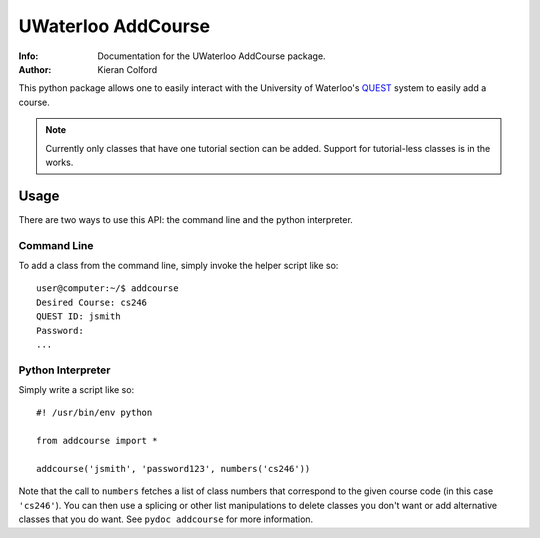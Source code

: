 ===================
UWaterloo AddCourse
===================
:Info: Documentation for the UWaterloo AddCourse package.
:Author: Kieran Colford

This python package allows one to easily interact with the University
of Waterloo's QUEST_ system to easily add a course.

.. _QUEST: https://uwaterloo.ca/quest/

.. note:: Currently only classes that have one tutorial section can be
   added.  Support for tutorial-less classes is in the works.

Usage
=====

There are two ways to use this API: the command line and the python
interpreter.

Command Line
------------

To add a class from the command line, simply invoke the helper script
like so::

  user@computer:~/$ addcourse
  Desired Course: cs246
  QUEST ID: jsmith
  Password: 
  ...

Python Interpreter
------------------

Simply write a script like so::

  #! /usr/bin/env python
  
  from addcourse import *
  
  addcourse('jsmith', 'password123', numbers('cs246'))

Note that the call to ``numbers`` fetches a list of class numbers that
correspond to the given course code (in this case ``'cs246'``).  You
can then use a splicing or other list manipulations to delete classes
you don't want or add alternative classes that you do want.  See
``pydoc addcourse`` for more information.


